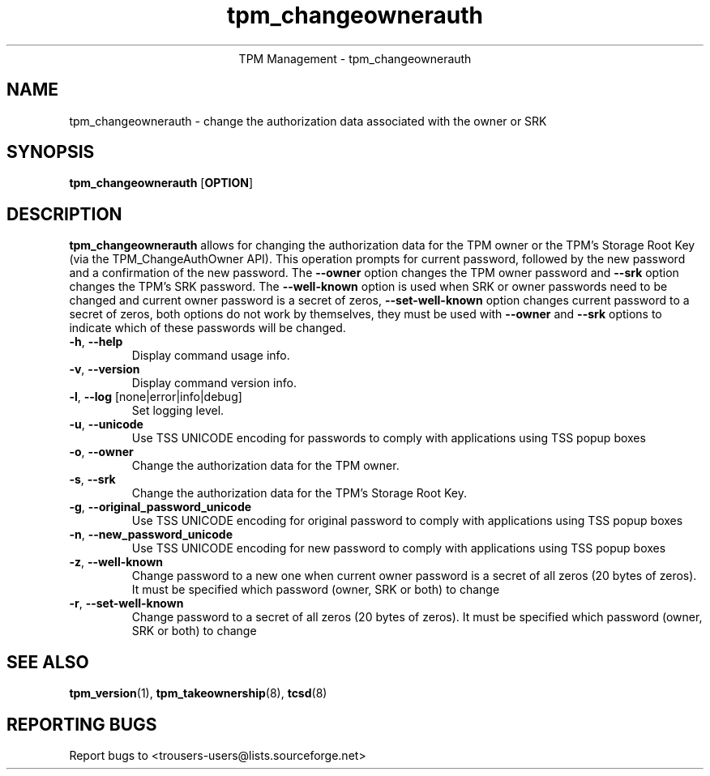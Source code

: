 .\" Copyright (C) 2005 - 2007 International Business Machines Corporation
.\"
.de Sh \" Subsection
.br
.if t .Sp
.ne 5
.PP
\fB\\$1\fR
.PP
..
.de Sp \" Vertical space (when we can't use .PP)
.if t .sp .5v
.if n .sp
..
.de Ip \" List item
.br
.ie \\n(.$>=3 .ne \\$3
.el .ne 3
.IP "\\$1" \\$2
..
.TH "tpm_changeownerauth" 8 "2005-05-06" "TPM Management"
.ce 1
TPM Management - tpm_changeownerauth
.SH NAME
tpm_changeownerauth \- change the authorization data associated with the owner or SRK
.SH "SYNOPSIS"
.ad l
.hy 0
.B tpm_changeownerauth
.RB [ OPTION ]

.SH "DESCRIPTION"
.PP
\fBtpm_changeownerauth\fR allows for changing the authorization data for the TPM owner or the TPM's Storage Root Key  
(via the TPM_ChangeAuthOwner API).  This operation prompts for current password, followed by the new password and a confirmation of the new password. The \fB\-\-owner\fR option changes the TPM owner password and \fB\-\-srk\fR option changes the TPM's SRK password. The \fB\-\-well-known\fR option is used when SRK or owner passwords need to be changed and current owner password is a secret of zeros, \fB\-\-set-well-known\fR option changes current password to a secret of zeros, both options do not work by themselves, they must be used with \fB\-\-owner\fR and \fB\-\-srk\fR options to indicate which of these passwords will be changed.

.TP
\fB\-h\fR, \fB\-\-help\fR
Display command usage info.
.TP
\fB-v\fR, \fB\-\-version\fR
Display command version info.
.TP
\fB-l\fR, \fB\-\-log\fR [none|error|info|debug]
Set logging level.
.TP
\fB-u\fR, \fB\-\-unicode\fR
Use TSS UNICODE encoding for passwords to comply with applications using TSS popup boxes
.TP
\fB-o\fR, \fB\-\-owner\fR
Change the authorization data for the TPM owner.
.TP
\fB-s\fR, \fB\-\-srk\fR
Change the authorization data for the TPM's Storage Root Key. 
.TP
\fB-g\fR, \fB\-\-original_password_unicode\fR
Use TSS UNICODE encoding for original password to comply with applications using TSS popup boxes
.TP
\fB-n\fR, \fB\-\-new_password_unicode\fR
Use TSS UNICODE encoding for new password to comply with applications using TSS popup boxes
.TP
\fB-z\fR, \fB\-\-well-known\fR
Change password to a new one when current owner password is a secret of all zeros (20 bytes of zeros). It must be specified which password (owner, SRK or both) to change
.TP
\fB-r\fR, \fB\-\-set-well-known\fR
Change password to a secret of all zeros (20 bytes of zeros). It must be specified which password (owner, SRK or both) to change
.SH "SEE ALSO"
.PP
\fBtpm_version\fR(1), \fBtpm_takeownership\fR(8), \fBtcsd\fR(8)

.SH "REPORTING BUGS"
Report bugs to <trousers-users@lists.sourceforge.net>
